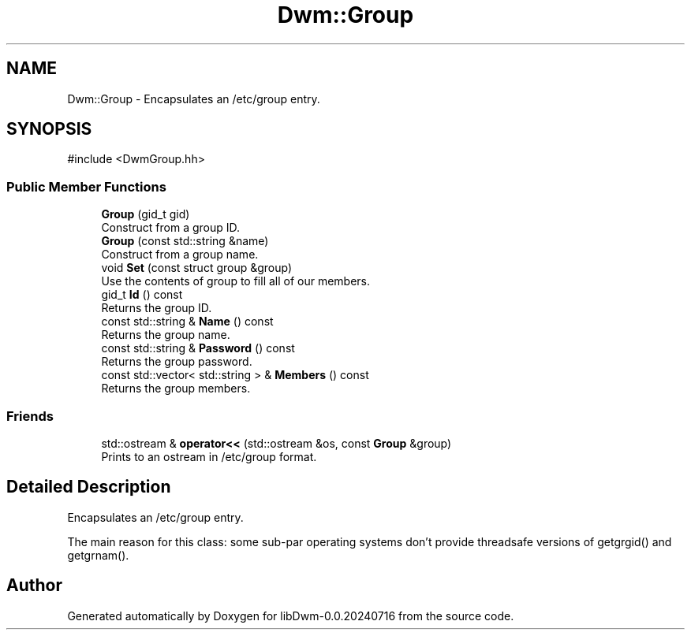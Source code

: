 .TH "Dwm::Group" 3 "libDwm-0.0.20240716" \" -*- nroff -*-
.ad l
.nh
.SH NAME
Dwm::Group \- Encapsulates an /etc/group entry\&.  

.SH SYNOPSIS
.br
.PP
.PP
\fR#include <DwmGroup\&.hh>\fP
.SS "Public Member Functions"

.in +1c
.ti -1c
.RI "\fBGroup\fP (gid_t gid)"
.br
.RI "Construct from a group ID\&. "
.ti -1c
.RI "\fBGroup\fP (const std::string &name)"
.br
.RI "Construct from a group name\&. "
.ti -1c
.RI "void \fBSet\fP (const struct group &group)"
.br
.RI "Use the contents of \fRgroup\fP to fill all of our members\&. "
.ti -1c
.RI "gid_t \fBId\fP () const"
.br
.RI "Returns the group ID\&. "
.ti -1c
.RI "const std::string & \fBName\fP () const"
.br
.RI "Returns the group name\&. "
.ti -1c
.RI "const std::string & \fBPassword\fP () const"
.br
.RI "Returns the group password\&. "
.ti -1c
.RI "const std::vector< std::string > & \fBMembers\fP () const"
.br
.RI "Returns the group members\&. "
.in -1c
.SS "Friends"

.in +1c
.ti -1c
.RI "std::ostream & \fBoperator<<\fP (std::ostream &os, const \fBGroup\fP &group)"
.br
.RI "Prints to an ostream in /etc/group format\&. "
.in -1c
.SH "Detailed Description"
.PP 
Encapsulates an /etc/group entry\&. 

The main reason for this class: some sub-par operating systems don't provide threadsafe versions of getgrgid() and getgrnam()\&. 

.SH "Author"
.PP 
Generated automatically by Doxygen for libDwm-0\&.0\&.20240716 from the source code\&.
